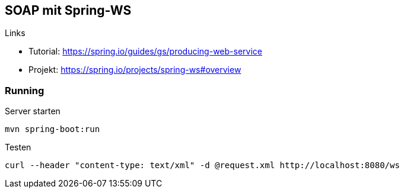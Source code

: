 == SOAP mit Spring-WS

.Links
* Tutorial: https://spring.io/guides/gs/producing-web-service
* Projekt: https://spring.io/projects/spring-ws#overview

=== Running

.Server starten
    mvn spring-boot:run

.Testen
    curl --header "content-type: text/xml" -d @request.xml http://localhost:8080/ws